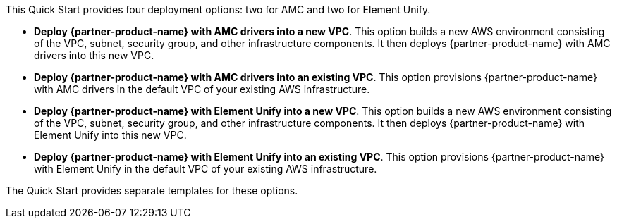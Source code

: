 // There are generally two deployment options. If additional are required, add them here

This Quick Start provides four deployment options: two for AMC and two for Element Unify. 

* *Deploy {partner-product-name} with AMC drivers into a new VPC*. This option builds a new AWS environment consisting of the VPC, subnet, security group, and other infrastructure components. It then deploys {partner-product-name} with AMC drivers into this new VPC.
* *Deploy {partner-product-name} with AMC drivers into an existing VPC*. This option provisions {partner-product-name} with AMC drivers in the default VPC of your existing AWS infrastructure.
* *Deploy {partner-product-name} with Element Unify into a new VPC*. This option builds a new AWS environment consisting of the VPC, subnet, security group, and other infrastructure components. It then deploys {partner-product-name} with Element Unify into this new VPC.
* *Deploy {partner-product-name} with Element Unify into an existing VPC*. This option provisions {partner-product-name} with Element Unify in the default VPC of your existing AWS infrastructure.

The Quick Start provides separate templates for these options.